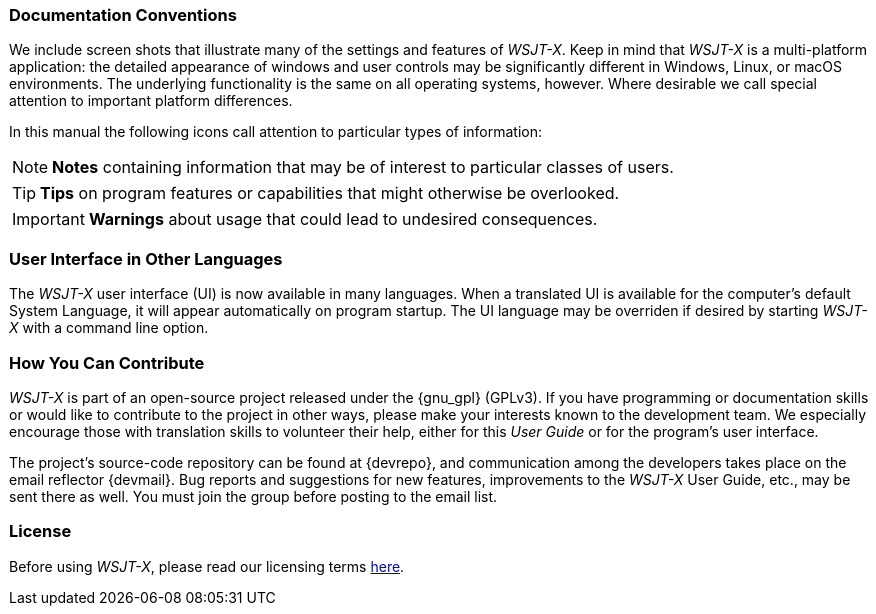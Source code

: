 === Documentation Conventions

We include screen shots that illustrate many of the settings and
features of _WSJT-X_.  Keep in mind that _WSJT-X_ is a multi-platform
application: the detailed appearance of windows and user controls may
be significantly different in Windows, Linux, or macOS environments.
The underlying functionality is the same on all operating systems,
however.  Where desirable we call special attention to important
platform differences.

In this manual the following icons call attention to particular types
of information:

NOTE: *Notes* containing information that may be of interest to
particular classes of users.

TIP: *Tips* on program features or capabilities that might otherwise be
overlooked.

IMPORTANT: *Warnings* about usage that could lead to undesired
consequences.

=== User Interface in Other Languages

The _WSJT-X_ user interface (UI) is now available in many languages.
When a translated UI is available for the computer's default System
Language, it will appear automatically on program startup. The UI
language may be overriden if desired by starting _WSJT-X_ with a
command line option.

=== How You Can Contribute

_WSJT-X_ is part of an open-source project released under the
{gnu_gpl} (GPLv3). If you have programming or documentation skills or
would like to contribute to the project in other ways, please make
your interests known to the development team.  We especially encourage
those with translation skills to volunteer their help, either for
this _User Guide_ or for the program's user interface.

The project's source-code repository can be found at {devrepo}, and
communication among the developers takes place on the email reflector
{devmail}.  Bug reports and suggestions for new features, improvements
to the _WSJT-X_ User Guide, etc., may be sent there as well.  You must
join the group before posting to the email list.


=== License

Before using _WSJT-X_, please read our licensing terms
<<LICENSE,here>>.
